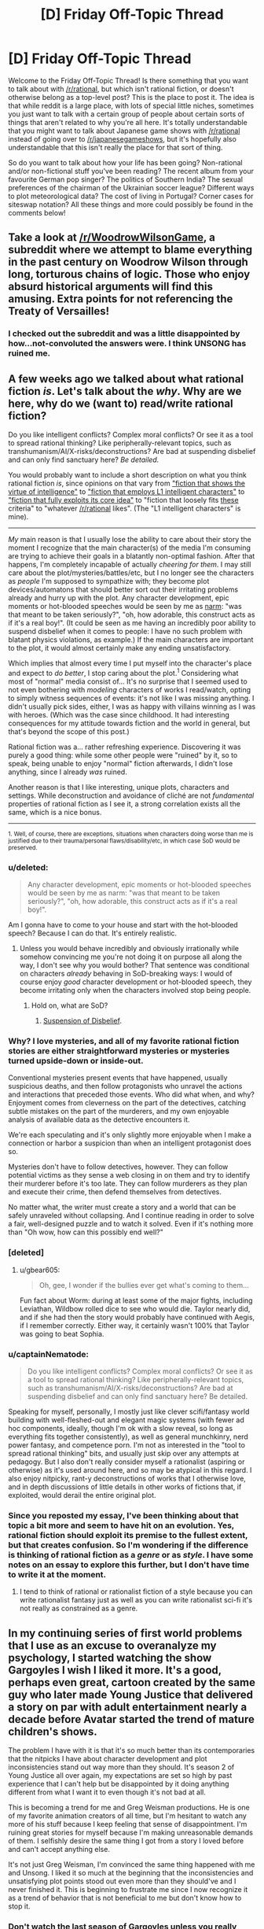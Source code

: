 #+TITLE: [D] Friday Off-Topic Thread

* [D] Friday Off-Topic Thread
:PROPERTIES:
:Author: AutoModerator
:Score: 15
:DateUnix: 1495206444.0
:DateShort: 2017-May-19
:END:
Welcome to the Friday Off-Topic Thread! Is there something that you want to talk about with [[/r/rational]], but which isn't rational fiction, or doesn't otherwise belong as a top-level post? This is the place to post it. The idea is that while reddit is a large place, with lots of special little niches, sometimes you just want to talk with a certain group of people about certain sorts of things that aren't related to why you're all here. It's totally understandable that you might want to talk about Japanese game shows with [[/r/rational]] instead of going over to [[/r/japanesegameshows]], but it's hopefully also understandable that this isn't really the place for that sort of thing.

So do you want to talk about how your life has been going? Non-rational and/or non-fictional stuff you've been reading? The recent album from your favourite German pop singer? The politics of Southern India? The sexual preferences of the chairman of the Ukrainian soccer league? Different ways to plot meteorological data? The cost of living in Portugal? Corner cases for siteswap notation? All these things and more could possibly be found in the comments below!


** Take a look at [[/r/WoodrowWilsonGame]], a subreddit where we attempt to blame everything in the past century on Woodrow Wilson through long, torturous chains of logic. Those who enjoy absurd historical arguments will find this amusing. Extra points for not referencing the Treaty of Versailles!
:PROPERTIES:
:Author: Frommerman
:Score: 31
:DateUnix: 1495206694.0
:DateShort: 2017-May-19
:END:

*** I checked out the subreddit and was a little disappointed by how...not-convoluted the answers were. I think UNSONG has ruined me.
:PROPERTIES:
:Author: owenshen24
:Score: 8
:DateUnix: 1495256618.0
:DateShort: 2017-May-20
:END:


** A few weeks ago we talked about what rational fiction /is/. Let's talk about the /why/. Why are we here, why do we (want to) read/write rational fiction?

Do you like intelligent conflicts? Complex moral conflicts? Or see it as a tool to spread rational thinking? Like peripherally-relevant topics, such as transhumanism/AI/X-risks/deconstructions? Are bad at suspending disbelief and can only find sanctuary here? /Be detailed./

You would probably want to include a short description on what you think rational fiction /is/, since opinions on that vary from [[https://www.reddit.com/r/rational/comments/69f7nw/d_friday_offtopic_thread/dh6lra8/]["fiction that shows the virtue of intelligence"]] to [[https://www.reddit.com/r/rational/comments/69f7nw/d_friday_offtopic_thread/dh78lsd/]["fiction that employs L1 intelligent characters"]] to [[https://www.reddit.com/r/rational/comments/2txg42/metad_they_should_have_sent_a_poet/]["fiction that fully exploits its core idea"]] to "fiction that loosely fits [[https://www.reddit.com/r/rational/wiki/index#wiki_characteristics_of_rationalist_fiction][these]] criteria" to "whatever [[/r/rational]] likes". (The "L1 intelligent characters" is mine).

--------------

/My/ main reason is that I usually lose the ability to care about their story the moment I recognize that the main character(s) of the media I'm consuming are trying to achieve their goals in a blatantly non-optimal fashion. After that happens, I'm completely incapable of actually /cheering for them/. I may still care about the plot/mysteries/battles/etc, but I no longer see the characters as /people/ I'm supposed to sympathize with; they become plot devices/automatons that should better sort out their irritating problems already and hurry up with the plot. Any character development, epic moments or hot-blooded speeches would be seen by me as [[http://tvtropes.org/pmwiki/pmwiki.php/Main/Narm][narm]]: "was that meant to be taken seriously?", "oh, how adorable, this construct acts as if it's a real boy!". (It could be seen as me having an incredibly poor ability to suspend disbelief when it comes to people: I have no such problem with blatant physics violations, as example.) If the main characters are important to the plot, it would almost certainly make any ending unsatisfactory.

Which implies that almost every time I put myself into the character's place and expect to /do better/, I stop caring about the plot.^{1} Considering what most of "normal" media consist of... It's no surprise that I seemed used to not even bothering with /modeling/ characters of works I read/watch, opting to simply witness sequences of events: it's not like I was missing anything. I didn't usually pick sides, either, I was as happy with villains winning as I was with heroes. (Which was the case since childhood. It had interesting consequences for my attitude towards fiction and the world in general, but that's beyond the scope of this post.)

Rational fiction was a... rather refreshing experience. Discovering it was purely a good thing: while some other people were "ruined" by it, so to speak, being unable to enjoy "normal" fiction afterwards, I didn't lose anything, since I already /was/ ruined.

Another reason is that I like interesting, unique plots, characters and settings. While deconstruction and avoidance of cliché are not /fundamental/ properties of rational fiction as I see it, a strong correlation exists all the same, which is a nice bonus.

--------------

^{1. Well, of course, there are exceptions, situations when characters doing worse than me is justified due to their trauma/personal flaws/disability/etc, in which case SoD would be preserved.}
:PROPERTIES:
:Author: Noumero
:Score: 22
:DateUnix: 1495207714.0
:DateShort: 2017-May-19
:END:

*** u/deleted:
#+begin_quote
  Any character development, epic moments or hot-blooded speeches would be seen by me as narm: "was that meant to be taken seriously?", "oh, how adorable, this construct acts as if it's a real boy!".
#+end_quote

Am I gonna have to come to your house and start with the hot-blooded speech? Because I can do that. It's entirely realistic.
:PROPERTIES:
:Score: 8
:DateUnix: 1495221364.0
:DateShort: 2017-May-19
:END:

**** Unless you would behave incredibly and obviously irrationally while somehow convincing me you're not doing it on purpose all along the way, I don't see why you would bother? That sentence was conditional on characters /already/ behaving in SoD-breaking ways: I would of course enjoy /good/ character development or hot-blooded speech, they become irritating only when the characters involved stop being people.
:PROPERTIES:
:Author: Noumero
:Score: 1
:DateUnix: 1495256477.0
:DateShort: 2017-May-20
:END:

***** Hold on, what are SoD?
:PROPERTIES:
:Score: 1
:DateUnix: 1495381551.0
:DateShort: 2017-May-21
:END:

****** [[http://tvtropes.org/pmwiki/pmwiki.php/Main/WillingSuspensionOfDisbelief][Suspension of Disbelief]].
:PROPERTIES:
:Author: Noumero
:Score: 2
:DateUnix: 1495384297.0
:DateShort: 2017-May-21
:END:


*** Why? I love mysteries, and all of my favorite rational fiction stories are either straightforward mysteries or mysteries turned upside-down or inside-out.

Conventional mysteries present events that have happened, usually suspicious deaths, and then follow protagonists who unravel the actions and interactions that preceded those events. Who did what when, and why? Enjoyment comes from cleverness on the part of the detectives, catching subtle mistakes on the part of the murderers, and my own enjoyable analysis of available data as the detective encounters it.

We're each speculating and it's only slightly more enjoyable when I make a connection or harbor a suspicion than when an intelligent protagonist does so.

Mysteries don't have to follow detectives, however. They can follow potential victims as they sense a web closing in on them and try to identify their murderer before it's too late. They can follow murderers as they plan and execute their crime, then defend themselves from detectives.

No matter what, the writer must create a story and a world that can be safely unraveled without collapsing. And I continue reading in order to solve a fair, well-designed puzzle and to watch it solved. Even if it's nothing more than "Oh wow, how can this possibly end well?"
:PROPERTIES:
:Author: Sparkwitch
:Score: 5
:DateUnix: 1495218578.0
:DateShort: 2017-May-19
:END:


*** [deleted]
:PROPERTIES:
:Score: 10
:DateUnix: 1495215282.0
:DateShort: 2017-May-19
:END:

**** u/gbear605:
#+begin_quote
  Oh, gee, I wonder if the bullies ever get what's coming to them...
#+end_quote

Fun fact about Worm: during at least some of the major fights, including Leviathan, Wildbow rolled dice to see who would die. Taylor nearly did, and if she had then the story would probably have continued with Aegis, if I remember correctly. Either way, it certainly wasn't 100% that Taylor was going to beat Sophia.
:PROPERTIES:
:Author: gbear605
:Score: 8
:DateUnix: 1495225487.0
:DateShort: 2017-May-20
:END:


*** u/captainNematode:
#+begin_quote
  Do you like intelligent conflicts? Complex moral conflicts? Or see it as a tool to spread rational thinking? Like peripherally-relevant topics, such as transhumanism/AI/X-risks/deconstructions? Are bad at suspending disbelief and can only find sanctuary here? Be detailed.
#+end_quote

Speaking for myself, personally, I mostly just like clever scifi/fantasy world building with well-fleshed-out and elegant magic systems (with fewer ad hoc components, ideally, though I'm ok with a slow reveal, so long as everything fits together consistently), as well as general munchkinry, nerd power fantasy, and competence porn. I'm not as interested in the "tool to spread rational thinking" bits, and usually just skip over any attempts at pedagogy. But I also don't really consider myself a rationalist (aspiring or otherwise) as it's used around here, and so may be atypical in this regard. I also enjoy nitpicky, rant-y deconstructions of works that I otherwise love, and in depth discussions of little details in other works of fictions that, if exploited, would derail the entire original plot.
:PROPERTIES:
:Author: captainNematode
:Score: 3
:DateUnix: 1495238450.0
:DateShort: 2017-May-20
:END:


*** Since you reposted my essay, I've been thinking about that topic a bit more and seem to have hit on an evolution. Yes, rational fiction should exploit its premise to the fullest extent, but that creates confusion. So I'm wondering if the difference is thinking of rational fiction as a /genre/ or as /style/. I have some notes on an essay to explore this further, but I don't have time to write it at the moment.
:PROPERTIES:
:Author: AmeteurOpinions
:Score: 2
:DateUnix: 1495223039.0
:DateShort: 2017-May-20
:END:

**** I tend to think of rational or rationalist fiction of a style because you can write rationalist fantasy just as well as you can write rationalist sci-fi it's not really as constrained as a genre.
:PROPERTIES:
:Score: 1
:DateUnix: 1495277582.0
:DateShort: 2017-May-20
:END:


** In my continuing series of first world problems that I use as an excuse to overanalyze my psychology, I started watching the show Gargoyles I wish I liked it more. It's a good, perhaps even great, cartoon created by the same guy who later made Young Justice that delivered a story on par with adult entertainment nearly a decade before Avatar started the trend of mature children's shows.

The problem I have with it is that it's so much better than its contemporaries that the nitpicks I have about character development and plot inconsistencies stand out way more than they should. It's season 2 of Young Justice all over again, my expectations are set so high by past experience that I can't help but be disappointed by it doing anything different from what I want it to even though it's not bad at all.

This is becoming a trend for me and Greg Weisman productions. He is one of my favorite animation creators of all time, but I'm hesitant to watch any more of his stuff because I keep feeling that sense of disappointment. I'm ruining great stories for myself because I'm making unreasonable demands of them. I selfishly desire the same thing I got from a story I loved before and can't accept anything else.

It's not just Greg Weisman, I'm convinced the same thing happened with me and Unsong. I liked it so much at the beginning that the inconsistencies and unsatisfying plot points stood out even more than they should've and I never finished it. This is beginning to frustrate me since I now recognize it as a trend of behavior that is not beneficial to me but don't know how to stop it.
:PROPERTIES:
:Author: trekie140
:Score: 10
:DateUnix: 1495211682.0
:DateShort: 2017-May-19
:END:

*** Don't watch the last season of Gargoyles unless you really want to. I regretted it.
:PROPERTIES:
:Author: TimTravel
:Score: 1
:DateUnix: 1495236591.0
:DateShort: 2017-May-20
:END:

**** Greg Weisman has disavowed The Goliath Chronicles and released the canonical continuation in [[http://readcomiconline.to/Comic/Gargoyles-2006][comic form]]. I haven't read it yet and it only lasted 8 issues, but fans seem to like it. If you're looking for more, TV Tropes has a page for fanfic recommendations.
:PROPERTIES:
:Author: trekie140
:Score: 3
:DateUnix: 1495239902.0
:DateShort: 2017-May-20
:END:

***** Awesome, thanks!
:PROPERTIES:
:Author: TimTravel
:Score: 1
:DateUnix: 1495240085.0
:DateShort: 2017-May-20
:END:


** Has anyone here read the rationalish Narnia fic [[https://www.fanfiction.net/s/5615090/1/Chanson-de-Geste][Chanson de Geste]]? I can't remember how I found it, maybe related to a [[/u/tk17studios]] post listing heroes that included Edmund, but it's really good and I was surprised to not see it mentioned around here before. Maybe it was and I just missed it.

Anyway if you're looking for great Narnia fiction, particularly about Edmund and the Witch, check it out. It's fairly short (for an online story, so 70k words), I read it as a quick break between Naruto fanfics (finished Time Braid, halfway through Team Anko now) and really enjoyed it.
:PROPERTIES:
:Author: DaystarEld
:Score: 9
:DateUnix: 1495217130.0
:DateShort: 2017-May-19
:END:

*** It's an excellent story. I made a post about it a few years ago.
:PROPERTIES:
:Author: Timewinders
:Score: 2
:DateUnix: 1495220507.0
:DateShort: 2017-May-19
:END:

**** Yeah in retrospect I should have tried using the search feature to see if it's been posted, but I'm so used to disappointment with that thing :P Glad others found it before I did though, I'm gonna check out their other stories soon.
:PROPERTIES:
:Author: DaystarEld
:Score: 1
:DateUnix: 1495220978.0
:DateShort: 2017-May-19
:END:

***** Either way I'm glad you mentioned it now, because it looks interesting and I had missed the previous recommendation.
:PROPERTIES:
:Author: scruiser
:Score: 1
:DateUnix: 1495233777.0
:DateShort: 2017-May-20
:END:


*** I read and very much enjoyed it. A little more background for anyone interested: it's set post 'The Lion, The Witch & The Wardrobe' with the four Pevensie children still in Narnia and acting as Kings & Queens. However, it's a darker and more mature take on things, with war, politics and subterfuge all playing major roles.
:PROPERTIES:
:Author: waylandertheslayer
:Score: 2
:DateUnix: 1495237932.0
:DateShort: 2017-May-20
:END:


*** I love this one; except for the ending. I mean, I appreciate the ending, it's well written and all, but maaan I really wanted a Jadis redemption story.

LVDB is generally amazing; it's a shame they seem to have disappeared in 2012.
:PROPERTIES:
:Author: Anderkent
:Score: 2
:DateUnix: 1495245797.0
:DateShort: 2017-May-20
:END:


** Anyone here tried [[https://myanimelist.net/anime/32032/Seikaisuru_Kado][Seikaisuru kado]] yet?

So far I've been getting the impression that the author really gave some thoughts to uplifting, though its not as rigorous as could be, but given this is an anime, what they show is more then I expected actually..
:PROPERTIES:
:Author: IomKg
:Score: 7
:DateUnix: 1495212621.0
:DateShort: 2017-May-19
:END:


** Speaking of rationality, exercise. I get analysis paralysis easily and there's too much conflicting stuff out there about what's the most effective way to exercise. Has anyone here already sorted through and found something good (ideally supported by science)?
:PROPERTIES:
:Author: TimTravel
:Score: 8
:DateUnix: 1495221229.0
:DateShort: 2017-May-19
:END:

*** [[https://www.reddit.com/r/Fitness/wiki/getting_started][The /r/fitness wiki has been honed to excellence.]]
:PROPERTIES:
:Author: AmeteurOpinions
:Score: 8
:DateUnix: 1495222470.0
:DateShort: 2017-May-20
:END:


*** Most effective at achieving what goals under what limitations? A good program for someone looking to become a competitive ultramarathoner with 20 hours each week to devote to training will look different to one aimed at building a general strength base for powerlifting with 3 hours available each week, which will be different from someone hoping to perform better at adventure sports w/ 60 hrs per week free, etc. And the [[http://www.drmichaeljoyner.com/wp-content/uploads/2015/03/twins-533x1024.png][outcomes under each]] can be quite different, too.

Regardless, if you recognize that you're susceptible to analysis paralysis, I'd say just pick a popular program (e.g. a beginner's lifting program, a C25K type thing, etc.) and try it out. "The best exercise regime is the one you actually do" and all, assuming you don't start out trying to free solo big walls and die a few hours in. Take it slow and and you'll learn more as you go along.

As for exercise(/nutrition) science, it's hard to get 5 sigma confidence or whatever 'cos humans are complex and coordinating sophisticated, high sample longitudinal experiments is costly. I'd say start by looking at the top posts in fitness specific subreddits (e.g. [[https://www.reddit.com/r/AdvancedFitness/top/?sort=top&t=all]], but see also [[/r/running]], [[/r/weightroom]], [[/r/bodyweightfitness]], etc.). I've read some good summaries (and decent original work) by people like Greg Nuckols ([[http://gregnuckols.com/]], see also [[https://www.strongerbyscience.com/]]), Layne Norton ([[https://www.biolayne.com/]]), Bret Contreras ([[https://bretcontreras.com/]]) and others (e.g. I'm not as big of a fan, but given where we are something like [[http://bayesianbodybuilding.com/]] could be appropriate to mention too). Diving into the primary lit would be a bit too much where you are right now, imo.

For general fitness, though, I'd say just get out there and do (not dangerous) stuff. Try to find activities that use your whole body, and keep track of some quantifiable (or at least qualifiable) metric (speed, weight lifted, difficulty surmounted, etc.) to make sure you're going somewhere. If something's difficult or tricky try to look up how to do it correctly, and if something hurts back up and assess what you're doing wrong, preferably by asking people who know more than you about that thing and with video documentation of yourself engaged in the activity. Ideally find something active you enjoy doing so it feels less like a chore -- hiking/trailrunning are a popular suggestions there, as are different team sports.
:PROPERTIES:
:Author: captainNematode
:Score: 6
:DateUnix: 1495237462.0
:DateShort: 2017-May-20
:END:


*** Find a mode of cardio your body can tolerate and do it for 30-60 minutes at a time, regularly throughout the week. Repeat until your body can tolerate more and harder cardio. Work your way up to running.

Just keep sticking with it. Exercise is simple but difficult when you're starting, and then gets simple but easily doable as you improve.

I've also heard high-intensity interval training can give improvement in a shorter exercise session, but I've got no evidence for that.
:PROPERTIES:
:Score: 4
:DateUnix: 1495221924.0
:DateShort: 2017-May-19
:END:


*** Exercise is a bit of a problem because it doesn't show results very quickly so it's not easy to determine whether you're doing it right. If you just generally want to work on your health the best approach is to do exercise long enough that you actually burn your body fat so try to exercise for long stretches of time instead of short periods of time often. Go for cardio stuff because it makes you feel healthier rather quickly, do it consistently for results.

If you intend to loose weight start in the kitchen and not in the gym.

If you want to build muscles or specific muscles I can't help you, you should probably just ask muscled people and do what they say or do research on the internet but beware there are mountains of bullshit out there.
:PROPERTIES:
:Score: 5
:DateUnix: 1495223115.0
:DateShort: 2017-May-20
:END:


*** I do a push/pull/legs split on a five day rotation, but I've been exercising for a few years at this point. Beginners should start with a full body workout three days a week. You can get a full body workout by doing pushups, pullups (a doorframe pullup bar is only $25 at Walmart), and bodyweight squats.

If you feel paralyzed by indecision, just /MOVE/. You can start by deciding to do pushups every other day, and that'll get you in the habit of moving. Use youtube and google extensively to make sure you're using proper form (do /NOT/ trust yourself to "just know" how to do anything, even something as basic as a pushup; I've personally impinged my shoulder and given myself a mildly winged scapula by being an idiot for the first year I exercised; don't be an idiot, because it can take /months and months/ to reverse a mistake).

Still on the subject of proper form, most people have the idea in their heads that they can do more pushups than they can actually do (EDIT: because most people have seen pushups done incorrectly in movies and TV shows, and have never realized when they've attempted them in the past that they were doing them improperly; if you don't have your body and arms aligned properly and you don't go through the full range of motion and you don't do them slowly (if you don't do them slowly then gravity is doing half the work on the way down and momentum is doing half the work on the way up) then you can do a lot more reps than you ought to be able to do; [[https://www.outsideonline.com/2001321/youre-doing-your-push-ups-wrong][here's a decent link]]).

When I started exercising and did pushups with proper form for the first time, I maxed out at, like, 6 reps. I got better by doing one set of 3 reps then two sets of two reps (obviously you rest for anywhere from 45 seconds to 3 minutes between sets), resting the next day, repeating those reps/sets, resting the next day, and repeating that procedure until that last rep of the last set wasn't a struggle anymore, then changed it to two sets of 3 reps and one set of two reps, three sets of 3 reps, 4 reps 3 reps 3 reps, 4 reps 4 reps 3 reps, 4 4 4, 5 4 4, 5 5 4, 5 5 5, 6 5 5, 6 6 5, 6 6 6, etcetera. I'm at the point where I do 15 15 15 pushups while wearing a bookbag with two 15lbs dumbbells in it, then do 8 8 8 on a dumbbell bench press with two 30lbs dumbbells, then do 8 8 8 on dumbbell flies with two 15lbs dumbbells, then do another 10 10 10 on unweighted pushups.

Even taking a 15 minute walk once per day is better than doing nothing at all. Cardio is good, and most research into the mental effects of exercise (postponing/preventing Alzheimer's, reducing depression, increasing memory, stimulating neurogenesis) is centered around cardio. However, strength training raises your resting metabolic rate, so if you lift weights (or do bodyweight exercises like pushups/pullups/squats) you'll burn more calories over the course of the day while you sit around doing nothing than you'd burn riding a stationary bike for an hour.

Ideally, you ought to do both aerobic and anaerobic exercise, but like I said, doing something is always better than doing nothing. Even if you live in a one bedroom apartment and have agoraphobia, you can manage to pace briskly back and forth in your bedroom for 15 minutes a day.
:PROPERTIES:
:Author: ElizabethRobinThales
:Score: 3
:DateUnix: 1495227701.0
:DateShort: 2017-May-20
:END:

**** u/TimTravel:
#+begin_quote
  However, strength training raises your resting metabolic rate, so if you lift weights (or do bodyweight exercises like pushups/pullups/squats) you'll burn more calories over the course of the day while you sit around doing nothing than you'd burn riding a stationary bike for an hour.
#+end_quote

Huh! Interesting. I would not have expected that. Do you have a source, out of curiosity?

I'll read the rest in more detail when I'm not at work.
:PROPERTIES:
:Author: TimTravel
:Score: 5
:DateUnix: 1495228647.0
:DateShort: 2017-May-20
:END:

***** It's well known that it takes a higher BMR to support muscle than fat; here's an article that seems well-cited: [[https://muscleevo.net/muscle-metabolism/]]

(note that the article is saying that the benefits are overstated, but a pound of muscles burns 3x more calories than a pound of fat regardless; but 10lbs of muscle will only earn you another 60 calories which isn't even an apple's worth. But that doesn't count the calories you burn doing the actual exercise. Still, over the course of a week that will earn you 420 calories which isn't bad. My half-hour-each-way cycle commute earns me about 250cal per day.)
:PROPERTIES:
:Author: MagicWeasel
:Score: 3
:DateUnix: 1495236525.0
:DateShort: 2017-May-20
:END:

****** u/ElizabethRobinThales:
#+begin_quote
  ... while the metabolic rate of /resting/ muscle isn't as high as previously thought, the metabolic rate of /recovering/ muscle means that people with more muscle mass are going to burn more calories in the post-exercise period.
#+end_quote

I think that's where the confusion lies. If you lift weights 4 or 5 days a week every week for several years, then for all intents and purposes your "resting" metabolic rate /is/ your "recovering" metabolic rate; as long as you're working out with proper intensity and frequency, you're never going to not be in a recovery period.

In the end, regardless of semantics, your body will be burning more calories while you sit on the couch than it would be burning if you didn't lift weights.
:PROPERTIES:
:Author: ElizabethRobinThales
:Score: 5
:DateUnix: 1495243428.0
:DateShort: 2017-May-20
:END:


*** When it comes to bang-for-buck I don't think you can beat [[https://en.wikipedia.org/wiki/High-intensity_interval_training][HIIT]] too much.

Though as others mentioned it kind of depends on what you are looking to achieve, HIIT will not be the most efficient way to build muscles for example..
:PROPERTIES:
:Author: IomKg
:Score: 2
:DateUnix: 1495293763.0
:DateShort: 2017-May-20
:END:


*** Honestly, one of the best ways to exercise is to just pick a sport and start playing. I'd suggest a martial art or another competitive 1v1 sport just because those end up having mind games at a mid to high level and I know people on this subreddit love those. I chose fencing myself, mainly because swords. Fencing also has the benefit of being able to read an actual real life munchkin story in Épée 2.0, where Johann Harmenberg broke the sport for a few years.
:PROPERTIES:
:Author: Marthinwurer
:Score: 2
:DateUnix: 1495378215.0
:DateShort: 2017-May-21
:END:


** [[https://www.vulgarlang.com/index.html][Vulgar]] is basically everything I have always wanted in a program that does automatic generation of a constructed language. I think my dream book that takes place on three different fantasy planets with their own languages might finally be possible now, since a huge amount of the work can be done automatically.
:PROPERTIES:
:Author: alexanderwales
:Score: 6
:DateUnix: 1495255200.0
:DateShort: 2017-May-20
:END:

*** Isn't most of the fun in creating your own language figuring all that stuff out for yourself?
:PROPERTIES:
:Score: 2
:DateUnix: 1495277724.0
:DateShort: 2017-May-20
:END:

**** Well, I don't /personally/ find the base stuff fun. What's fun for me is building out the more complex vocabulary and making up etymologies.
:PROPERTIES:
:Author: alexanderwales
:Score: 1
:DateUnix: 1495303822.0
:DateShort: 2017-May-20
:END:


** I challenge you to a pokemon battle!

I have both an on-cartridge team (although admittedly it's not very well fleshed out) and a [[https://play.pokemonshowdown.com][pokemon showdown]] team.

I'll be open after ~10:30 GMT tonight (for americans, that's ~5:30 CST)

So for anyone else that plays pokemon, hit me up!

...and if you don't, I'd recommend checking out pokemonshowdown anyways. Pokemon is a surprisingly strategic game.
:PROPERTIES:
:Author: GaBeRockKing
:Score: 4
:DateUnix: 1495217674.0
:DateShort: 2017-May-19
:END:

*** I play showdown as well! Do you mainly play OU?
:PROPERTIES:
:Author: owenshen24
:Score: 2
:DateUnix: 1495225244.0
:DateShort: 2017-May-20
:END:

**** Mostly VGC17 actually. I like the format primarily because it gives me a reason to play Marowak, my favorite pokemon :P

What times are you free for a game?

(I'm technically not open right now, and probably shouldn't be on reddit, lol.)
:PROPERTIES:
:Author: GaBeRockKing
:Score: 2
:DateUnix: 1495225443.0
:DateShort: 2017-May-20
:END:

***** I am a little busy today and tomorrow, so I won't have much time for a game, but maybe ping me in a few and we can set something up?
:PROPERTIES:
:Author: owenshen24
:Score: 1
:DateUnix: 1495226774.0
:DateShort: 2017-May-20
:END:

****** gotcha. I'll PM you sometime saturday evening to schedule something sunday or later.
:PROPERTIES:
:Author: GaBeRockKing
:Score: 1
:DateUnix: 1495226946.0
:DateShort: 2017-May-20
:END:
